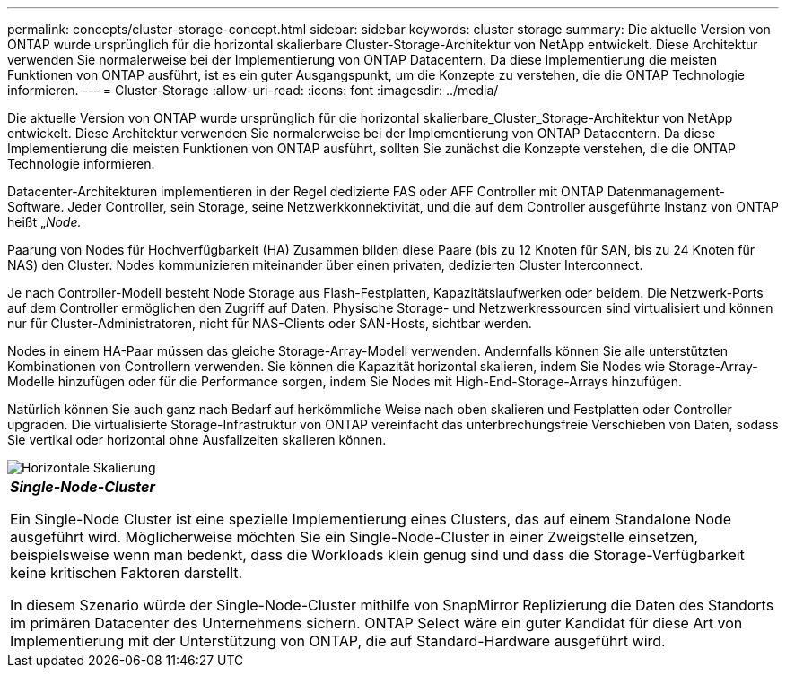 ---
permalink: concepts/cluster-storage-concept.html 
sidebar: sidebar 
keywords: cluster storage 
summary: Die aktuelle Version von ONTAP wurde ursprünglich für die horizontal skalierbare Cluster-Storage-Architektur von NetApp entwickelt. Diese Architektur verwenden Sie normalerweise bei der Implementierung von ONTAP Datacentern. Da diese Implementierung die meisten Funktionen von ONTAP ausführt, ist es ein guter Ausgangspunkt, um die Konzepte zu verstehen, die die ONTAP Technologie informieren. 
---
= Cluster-Storage
:allow-uri-read: 
:icons: font
:imagesdir: ../media/


[role="lead"]
Die aktuelle Version von ONTAP wurde ursprünglich für die horizontal skalierbare_Cluster_Storage-Architektur von NetApp entwickelt. Diese Architektur verwenden Sie normalerweise bei der Implementierung von ONTAP Datacentern. Da diese Implementierung die meisten Funktionen von ONTAP ausführt, sollten Sie zunächst die Konzepte verstehen, die die ONTAP Technologie informieren.

Datacenter-Architekturen implementieren in der Regel dedizierte FAS oder AFF Controller mit ONTAP Datenmanagement-Software. Jeder Controller, sein Storage, seine Netzwerkkonnektivität, und die auf dem Controller ausgeführte Instanz von ONTAP heißt „_Node._

Paarung von Nodes für Hochverfügbarkeit (HA) Zusammen bilden diese Paare (bis zu 12 Knoten für SAN, bis zu 24 Knoten für NAS) den Cluster. Nodes kommunizieren miteinander über einen privaten, dedizierten Cluster Interconnect.

Je nach Controller-Modell besteht Node Storage aus Flash-Festplatten, Kapazitätslaufwerken oder beidem. Die Netzwerk-Ports auf dem Controller ermöglichen den Zugriff auf Daten. Physische Storage- und Netzwerkressourcen sind virtualisiert und können nur für Cluster-Administratoren, nicht für NAS-Clients oder SAN-Hosts, sichtbar werden.

Nodes in einem HA-Paar müssen das gleiche Storage-Array-Modell verwenden. Andernfalls können Sie alle unterstützten Kombinationen von Controllern verwenden. Sie können die Kapazität horizontal skalieren, indem Sie Nodes wie Storage-Array-Modelle hinzufügen oder für die Performance sorgen, indem Sie Nodes mit High-End-Storage-Arrays hinzufügen.

Natürlich können Sie auch ganz nach Bedarf auf herkömmliche Weise nach oben skalieren und Festplatten oder Controller upgraden. Die virtualisierte Storage-Infrastruktur von ONTAP vereinfacht das unterbrechungsfreie Verschieben von Daten, sodass Sie vertikal oder horizontal ohne Ausfallzeiten skalieren können.

image::../media/scale-out.gif[Horizontale Skalierung]

|===


 a| 
*_Single-Node-Cluster_*

Ein Single-Node Cluster ist eine spezielle Implementierung eines Clusters, das auf einem Standalone Node ausgeführt wird. Möglicherweise möchten Sie ein Single-Node-Cluster in einer Zweigstelle einsetzen, beispielsweise wenn man bedenkt, dass die Workloads klein genug sind und dass die Storage-Verfügbarkeit keine kritischen Faktoren darstellt.

In diesem Szenario würde der Single-Node-Cluster mithilfe von SnapMirror Replizierung die Daten des Standorts im primären Datacenter des Unternehmens sichern. ONTAP Select wäre ein guter Kandidat für diese Art von Implementierung mit der Unterstützung von ONTAP, die auf Standard-Hardware ausgeführt wird.

|===